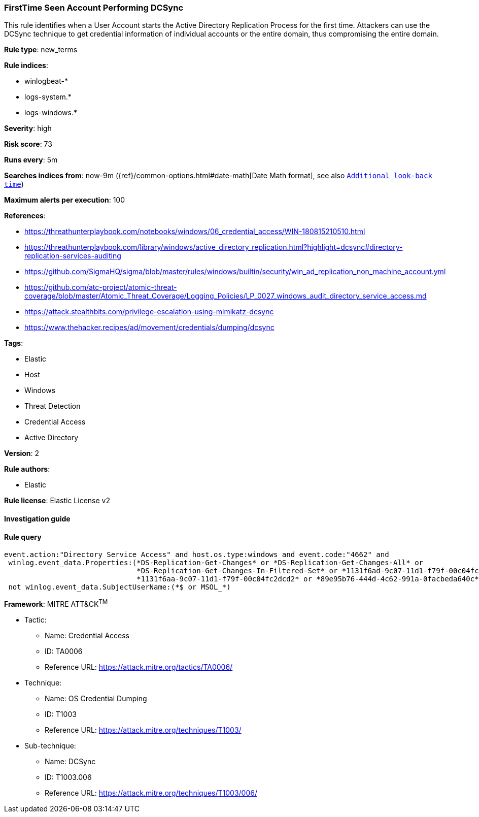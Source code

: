 [[prebuilt-rule-8-4-4-firsttime-seen-account-performing-dcsync]]
=== FirstTime Seen Account Performing DCSync

This rule identifies when a User Account starts the Active Directory Replication Process for the first time. Attackers can use the DCSync technique to get credential information of individual accounts or the entire domain, thus compromising the entire domain.

*Rule type*: new_terms

*Rule indices*: 

* winlogbeat-*
* logs-system.*
* logs-windows.*

*Severity*: high

*Risk score*: 73

*Runs every*: 5m

*Searches indices from*: now-9m ({ref}/common-options.html#date-math[Date Math format], see also <<rule-schedule, `Additional look-back time`>>)

*Maximum alerts per execution*: 100

*References*: 

* https://threathunterplaybook.com/notebooks/windows/06_credential_access/WIN-180815210510.html
* https://threathunterplaybook.com/library/windows/active_directory_replication.html?highlight=dcsync#directory-replication-services-auditing
* https://github.com/SigmaHQ/sigma/blob/master/rules/windows/builtin/security/win_ad_replication_non_machine_account.yml
* https://github.com/atc-project/atomic-threat-coverage/blob/master/Atomic_Threat_Coverage/Logging_Policies/LP_0027_windows_audit_directory_service_access.md
* https://attack.stealthbits.com/privilege-escalation-using-mimikatz-dcsync
* https://www.thehacker.recipes/ad/movement/credentials/dumping/dcsync

*Tags*: 

* Elastic
* Host
* Windows
* Threat Detection
* Credential Access
* Active Directory

*Version*: 2

*Rule authors*: 

* Elastic

*Rule license*: Elastic License v2


==== Investigation guide


[source, markdown]
----------------------------------

----------------------------------

==== Rule query


[source, js]
----------------------------------
event.action:"Directory Service Access" and host.os.type:windows and event.code:"4662" and
 winlog.event_data.Properties:(*DS-Replication-Get-Changes* or *DS-Replication-Get-Changes-All* or
                               *DS-Replication-Get-Changes-In-Filtered-Set* or *1131f6ad-9c07-11d1-f79f-00c04fc2dcd2* or
                               *1131f6aa-9c07-11d1-f79f-00c04fc2dcd2* or *89e95b76-444d-4c62-991a-0facbeda640c*) and
 not winlog.event_data.SubjectUserName:(*$ or MSOL_*)

----------------------------------

*Framework*: MITRE ATT&CK^TM^

* Tactic:
** Name: Credential Access
** ID: TA0006
** Reference URL: https://attack.mitre.org/tactics/TA0006/
* Technique:
** Name: OS Credential Dumping
** ID: T1003
** Reference URL: https://attack.mitre.org/techniques/T1003/
* Sub-technique:
** Name: DCSync
** ID: T1003.006
** Reference URL: https://attack.mitre.org/techniques/T1003/006/
